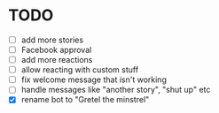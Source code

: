 * TODO 
- [ ] add more stories 
- [ ] Facebook approval 
- [ ] add more reactions
- [ ] allow reacting with custom stuff 
- [ ] fix welcome message that isn't working 
- [ ] handle messages like "another story", "shut up" etc
- [X] rename bot to "Gretel the minstrel"
